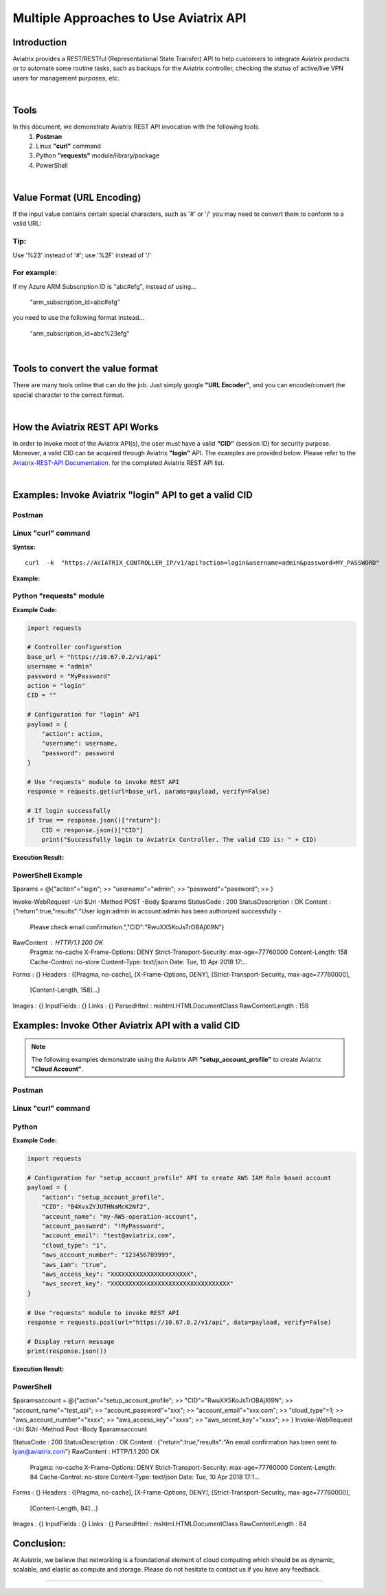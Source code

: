 .. meta::
   :description: Multiple Approaches to Use Aviatrix API
   :keywords: REST, API, CID, login, cloud account

=======================================
Multiple Approaches to Use Aviatrix API
=======================================


Introduction
------------

Aviatrix provides a REST/RESTful (Representational State Transfer) API to help customers to integrate Aviatrix products or to automate some routine tasks, such as backups for the Aviatrix controller, checking the status of active/live VPN users for management purposes, etc.

|

Tools
-----

In this document, we demonstrate Aviatrix REST API invocation with the following tools.
  1. **Postman**
  2. Linux **"curl"** command
  3. Python **"requests"** module/library/package
  4. PowerShell

|

Value Format (URL Encoding)
---------------------------

If the input value contains certain special characters, such as '#' or '/' you may need to convert them to conform to a valid URL:


Tip:
"""""

Use '%23' instead of '#'; use '%2F' instead of '/'


For example:
""""""""""""

If my Azure ARM Subscription ID is "abc#efg", instead of using...

    "arm_subscription_id=abc#efg"

you need to use the following format instead...

    "arm_subscription_id=abc%23efg"

|

Tools to convert the value format
---------------------------------

There are many tools online that can do the job. Just simply google **"URL Encoder"**, and you can encode/convert the special character to the correct format.

|

How the Aviatrix REST API Works
-------------------------------

In order to invoke most of the Aviatrix API(s), the user must have a valid **"CID"** (session ID) for security purpose. Moreover, a valid CID can be acquired through Aviatrix **"login"** API. The examples are provided below.
Please refer to the `Aviatrix-REST-API Documentation. <https://s3-us-west-2.amazonaws.com/avx-apidoc/index.htm>`__ for the completed Aviatrix REST API list.

|

Examples: Invoke Aviatrix "login" API to get a valid CID
--------------------------------------------------------

Postman
"""""""

    |image1|


Linux "curl" command
""""""""""""""""""""

**Syntax:**

::

    curl  -k  "https://AVIATRIX_CONTROLLER_IP/v1/api?action=login&username=admin&password=MY_PASSWORD"


**Example:**

    |image2|


Python "requests" module
""""""""""""""""""""""""

**Example Code:**

.. code-block:: python

    import requests

    # Controller configuration
    base_url = "https://10.67.0.2/v1/api"
    username = "admin"
    password = "MyPassword"
    action = "login"
    CID = ""

    # Configuration for "login" API
    payload = {
        "action": action,
        "username": username,
        "password": password
    }

    # Use "requests" module to invoke REST API
    response = requests.get(url=base_url, params=payload, verify=False)

    # If login successfully
    if True == response.json()["return"]:
        CID = response.json()["CID"]
        print("Successfully login to Aviatrix Controller. The valid CID is: " + CID)



**Execution Result:**

    |image3|

PowerShell Example
""""""""""""""""""""""""
$params = @{"action"="login";
>> "username"="admin";
>> "password"="password";
>> }

Invoke-WebRequest -Uri $Uri -Method POST -Body $params
StatusCode        : 200
StatusDescription : OK
Content           : {"return":true,"results":"User login:admin in account:admin has been authorized successfully -
                    Please check email confirmation.","CID":"RwuXX5KoJsTrOBAjXl9N"}
RawContent        : HTTP/1.1 200 OK
                    Pragma: no-cache
                    X-Frame-Options: DENY
                    Strict-Transport-Security: max-age=77760000
                    Content-Length: 158
                    Cache-Control: no-store
                    Content-Type: text/json
                    Date: Tue, 10 Apr 2018 17:...
Forms             : {}
Headers           : {[Pragma, no-cache], [X-Frame-Options, DENY], [Strict-Transport-Security, max-age=77760000],
                    [Content-Length, 158]...}
Images            : {}
InputFields       : {}
Links             : {}
ParsedHtml        : mshtml.HTMLDocumentClass
RawContentLength  : 158



Examples: Invoke Other Aviatrix API with a valid CID
----------------------------------------------------

.. Note::
   The following examples demonstrate using the Aviatrix API **"setup_account_profile"** to create Aviatrix **"Cloud Account"**.


Postman
"""""""

    |image4|


Linux "curl" command
""""""""""""""""""""

    |image5|


Python
""""""

**Example Code:**

.. code-block:: python

    import requests

    # Configuration for "setup_account_profile" API to create AWS IAM Role based account
    payload = {
        "action": "setup_account_profile",
        "CID": "B4XvxZYJUTHNaMcK2Nf2",
        "account_name": "my-AWS-operation-account",
        "account_password": "!MyPassword",
        "account_email": "test@aviatrix.com",
        "cloud_type": "1",
        "aws_account_number": "123456789999",
        "aws_iam": "true",
        "aws_access_key": "XXXXXXXXXXXXXXXXXXXXXX",
        "aws_secret_key": "XXXXXXXXXXXXXXXXXXXXXXXXXXXXXXXXX"
    }

    # Use "requests" module to invoke REST API
    response = requests.post(url="https://10.67.0.2/v1/api", data=payload, verify=False)

    # Display return message
    print(response.json())


**Execution Result:**

    |image6|

PowerShell
"""""""""""
$paramsaccount = @{"action"="setup_account_profile";
>> "CID"="RwuXX5KoJsTrOBAjXl9N";
>> "account_name"="test_api";
>> "account_password"="xxx";
>> "account_email"="xxx.com";
>> "cloud_type"=1;
>> "aws_account_number"="xxxx";
>> "aws_access_key"="xxxx";
>> "aws_secret_key"="xxxx";
>> }
Invoke-WebRequest -Uri $Uri -Method Post -Body $paramsaccount

StatusCode        : 200
StatusDescription : OK
Content           : {"return":true,"results":"An email confirmation has been sent to lyan@aviatrix.com"}
RawContent        : HTTP/1.1 200 OK
                    Pragma: no-cache
                    X-Frame-Options: DENY
                    Strict-Transport-Security: max-age=77760000
                    Content-Length: 84
                    Cache-Control: no-store
                    Content-Type: text/json
                    Date: Tue, 10 Apr 2018 17:1...
Forms             : {}
Headers           : {[Pragma, no-cache], [X-Frame-Options, DENY], [Strict-Transport-Security, max-age=77760000],
                    [Content-Length, 84]...}
Images            : {}
InputFields       : {}
Links             : {}
ParsedHtml        : mshtml.HTMLDocumentClass
RawContentLength  : 84


Conclusion:
-----------
At Aviatrix, we believe that networking is a foundational element of cloud computing which should be as dynamic, scalable, and elastic as compute and storage. Please do not hesitate to contact us if you have any feedback.



-----------------------------------------------------------------


.. |image1| image:: ./img_01_postman_login_execution_results.png
    :width: 2.00000 in
    :height: 2.00000 in
.. |image2| image:: ./img_02_linux_curl_login_execution_results.png
    :width: 2.00000 in
    :height: 2.00000 in
.. |image3| image:: ./img_03_python_login_execution_results.png
    :width: 2.00000 in
    :height: 2.00000 in
.. |image4| image:: ./img_04_postman_create_account_execution_results.png
    :width: 2.00000 in
    :height: 2.00000 in
.. |image5| image:: ./img_05_linux_curl_create_account_execution_results.png
    :width: 2.00000 in
    :height: 2.00000 in
.. |image6| image:: ./img_06_python_create_account_execution_results.png
    :width: 2.00000 in
    :height: 2.00000 in



.. disqus::
